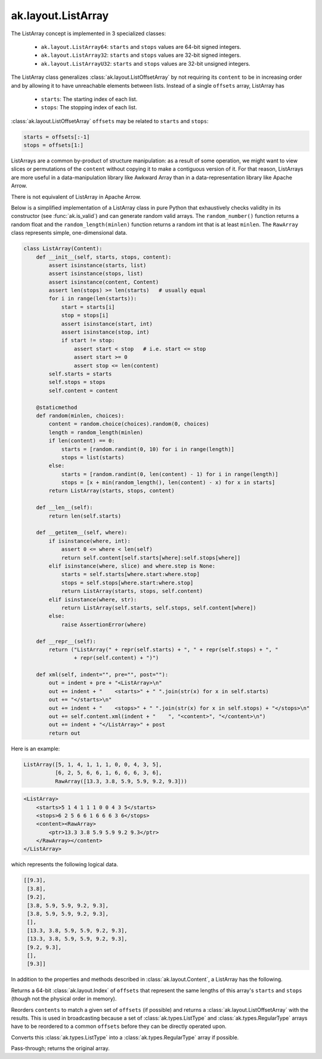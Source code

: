 .. py:currentmodule:: ak.layout

ak.layout.ListArray
-------------------

The ListArray concept is implemented in 3 specialized classes:

    * ``ak.layout.ListArray64``: ``starts`` and ``stops`` values are 64-bit
      signed integers.
    * ``ak.layout.ListArray32``: ``starts`` and ``stops`` values are 32-bit
      signed integers.
    * ``ak.layout.ListArrayU32``: ``starts`` and ``stops`` values are 32-bit
      unsigned integers.

The ListArray class generalizes :class:`ak.layout.ListOffsetArray` by not
requiring its ``content`` to be in increasing order and by allowing it to
have unreachable elements between lists. Instead of a single ``offsets`` array,
ListArray has

   * ``starts``: The starting index of each list.
   * ``stops``: The stopping index of each list.

:class:`ak.layout.ListOffsetArray` ``offsets`` may be related to ``starts`` and
``stops``:

.. code-block:: python

    starts = offsets[:-1]
    stops = offsets[1:]

ListArrays are a common by-product of structure manipulation: as a result of
some operation, we might want to view slices or permutations of the ``content``
without copying it to make a contiguous version of it. For that reason,
ListArrays are more useful in a data-manipulation library like Awkward Array
than in a data-representation library like Apache Arrow.

There is not equivalent of ListArray in Apache Arrow.

Below is a simplified implementation of a ListArray class in pure Python
that exhaustively checks validity in its constructor (see
:func:`ak.is_valid`) and can generate random valid arrays. The
``random_number()`` function returns a random float and the
``random_length(minlen)`` function returns a random int that is at least
``minlen``. The ``RawArray`` class represents simple, one-dimensional data.

.. code-block:: python

    class ListArray(Content):
        def __init__(self, starts, stops, content):
            assert isinstance(starts, list)
            assert isinstance(stops, list)
            assert isinstance(content, Content)
            assert len(stops) >= len(starts)   # usually equal
            for i in range(len(starts)):
                start = starts[i]
                stop = stops[i]
                assert isinstance(start, int)
                assert isinstance(stop, int)
                if start != stop:
                    assert start < stop   # i.e. start <= stop
                    assert start >= 0
                    assert stop <= len(content)
            self.starts = starts
            self.stops = stops
            self.content = content

        @staticmethod
        def random(minlen, choices):
            content = random.choice(choices).random(0, choices)
            length = random_length(minlen)
            if len(content) == 0:
                starts = [random.randint(0, 10) for i in range(length)]
                stops = list(starts)
            else:
                starts = [random.randint(0, len(content) - 1) for i in range(length)]
                stops = [x + min(random_length(), len(content) - x) for x in starts]
            return ListArray(starts, stops, content)
            
        def __len__(self):
            return len(self.starts)

        def __getitem__(self, where):
            if isinstance(where, int):
                assert 0 <= where < len(self)
                return self.content[self.starts[where]:self.stops[where]]
            elif isinstance(where, slice) and where.step is None:
                starts = self.starts[where.start:where.stop]
                stops = self.stops[where.start:where.stop]
                return ListArray(starts, stops, self.content)
            elif isinstance(where, str):
                return ListArray(self.starts, self.stops, self.content[where])
            else:
                raise AssertionError(where)

        def __repr__(self):
            return ("ListArray(" + repr(self.starts) + ", " + repr(self.stops) + ", "
                    + repr(self.content) + ")")

        def xml(self, indent="", pre="", post=""):
            out = indent + pre + "<ListArray>\n"
            out += indent + "    <starts>" + " ".join(str(x) for x in self.starts)
            out += "</starts>\n"
            out += indent + "    <stops>" + " ".join(str(x) for x in self.stops) + "</stops>\n"
            out += self.content.xml(indent + "    ", "<content>", "</content>\n")
            out += indent + "</ListArray>" + post
            return out

Here is an example:

.. code-block:: python

    ListArray([5, 1, 4, 1, 1, 1, 0, 0, 4, 3, 5],
              [6, 2, 5, 6, 6, 1, 6, 6, 6, 3, 6],
              RawArray([13.3, 3.8, 5.9, 5.9, 9.2, 9.3]))

.. code-block:: xml

    <ListArray>
        <starts>5 1 4 1 1 1 0 0 4 3 5</starts>
        <stops>6 2 5 6 6 1 6 6 6 3 6</stops>
        <content><RawArray>
            <ptr>13.3 3.8 5.9 5.9 9.2 9.3</ptr>
        </RawArray></content>
    </ListArray>

which represents the following logical data.

.. code-block:: python

    [[9.3],
     [3.8],
     [9.2],
     [3.8, 5.9, 5.9, 9.2, 9.3],
     [3.8, 5.9, 5.9, 9.2, 9.3],
     [],
     [13.3, 3.8, 5.9, 5.9, 9.2, 9.3],
     [13.3, 3.8, 5.9, 5.9, 9.2, 9.3],
     [9.2, 9.3],
     [],
     [9.3]]

In addition to the properties and methods described in :class:`ak.layout.Content`,
a ListArray has the following.

.. py:class:: ListArray(starts, stops, content, identities=None, parameters=None)

.. _ak.layout.ListArray.__init__:

.. py:method:: ListArray.__init__(starts, stops, content, identities=None, parameters=None)

.. _ak.layout.ListArray.starts:

.. py:attribute:: ListArray.starts

.. _ak.layout.ListArray.stops:

.. py:attribute:: ListArray.stops

.. _ak.layout.ListArray.content:

.. py:attribute:: ListArray.content

.. _ak.layout.ListArray.compact_offsets64:

.. py:method:: ListArray.compact_offsets64(start_at_zero=True)

Returns a 64-bit :class:`ak.layout.Index` of ``offsets`` that represent the same lengths
of this array's ``starts`` and ``stops`` (though not the physical order in memory).

.. _ak.layout.ListArray.broadcast_tooffsets64:

.. py:method:: ListArray.broadcast_tooffsets64(offsets)

Reorders ``contents`` to match a given set of ``offsets`` (if possible) and
returns a :class:`ak.layout.ListOffsetArray` with the results. This is used in
broadcasting because a set of :class:`ak.types.ListType` and :class:`ak.types.RegularType`
arrays have to be reordered to a common ``offsets`` before they can be directly
operated upon.

.. _ak.layout.ListArray.toRegularArray:

.. py:method:: ListArray.toRegularArray()

Converts this :class:`ak.types.ListType` into a :class:`ak.types.RegularType` array
if possible.

.. _ak.layout.ListArray.simplify:

.. py:method:: ListArray.simplify()

Pass-through; returns the original array.
